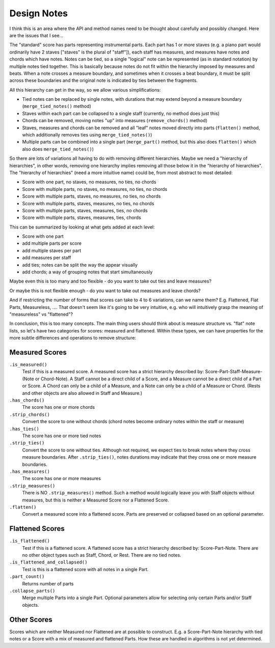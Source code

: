 Design Notes
===========

I think this is an area where the API and method names need to be
thought about carefully and possibly changed. Here are the issues that
I see...

The "standard" score has parts representing instrumental parts. Each
part has 1 or more staves (e.g. a piano part would ordinarily have 2
staves ["staves" is the plural of "staff"]), each staff has measures,
and measures have notes and chords which have notes. Notes can be
tied, so a single "logical" note can be represented (as in standard
notation) by multiple notes tied together. This is basically because
notes do not fit within the hierarchy imposed by measures and
beats. When a note crosses a measure boundary, and sometimes when it
crosses a beat boundary, it must be split across these boundaries and
the original note is indicated by ties between the fragments.

All this hierarchy can get in the way, so we allow various
simplifications:

- Tied notes can be replaced by single notes, with durations that may
  extend beyond a measure boundary (``merge_tied_notes()`` method)

- Staves within each part can be collapsed to a single staff
  (currently, no method does just this)

- Chords can be removed, moving notes "up" into measures
  (``remove_chords()`` method)

- Staves, measures and chords can be removed and all "leaf" notes
  moved directly into parts (``flatten()`` method, which additionally
  removes ties using ``merge_tied_notes()``)

- Multiple parts can be combined into a single part (``merge_part()``
  method, but this also does ``flatten()`` which also does
  ``merge_tied_notes()``)

So there are lots of variations all having to do with removing
different hierarchies. Maybe we need a "hierarchy of hierarchies", in
other words, removing one hierarchy implies removing all those below
it in the "hierarchy of hierarchies". The "hierarchy of hierarchies"
(need a more intuitive name) could be, from most abstract to most
detailed:

- Score with one part, no staves, no measures, no ties, no chords

- Score with multiple parts, no staves, no measures, no ties, no
  chords

- Score with multiple parts, staves, no measures, no ties, no chords

- Score with multiple parts, staves, measures, no ties, no chords

- Score with multiple parts, staves, measures, ties, no chords

- Score with multiple parts, staves, measures, ties, chords

This can be summarized by looking at what gets added at each level:

- Score with one part

- add multiple parts per score

- add multiple staves per part

- add measures per staff

- add ties; notes can be split the way the appear visually

- add chords; a way of grouping notes that start simultaneously

Maybe even this is too many and too flexible - do you want to take out
ties and leave measures?

Or maybe this is not flexible enough - do you want to take out
measures and leave chords?

And if restricting the number of forms that scores can take to 4 to 6
variations, can we name them? E.g. Flattened, Flat Parts, Measureless,
.... That doesn't seem like it's going to be very intuitive, e.g. who
will intuitively grasp the meaning of "measureless" vs "flattened"?

In conclusion, this is too many concepts. The main thing users should
think about is measure structure vs. "flat" note lists, so let's have
two categories for scores: measured and flattened. Within these types,
we can have properties for the more subtle differences and operations
to remove structure:

Measured Scores
--------------
``.is_measured()``
    Test if this is a measured score. A measured score has a strict 
    hierarchy described by: Score-Part-Staff-Measure-(Note or Chord-Note).
    A Staff cannot be a direct child of a Score, and a Measure cannot
    be a direct child of a Part or Score. A Chord can only be a child
    of a Measure, and a Note can only be a child of a Measure or Chord.
    (Rests and other objects are also allowed in Staff and Measure.)

``.has_chords()``
    The score has one or more chords

``.strip_chords()``
    Convert the score to one without chords (chord notes become ordinary
    notes within the staff or measure)

``.has_ties()``
    The score has one or more tied notes

``.strip_ties()``
    Convert the score to one without ties. Although not required, we
    expect ties to break notes where they cross measure boundaries.
    After ``.strip_ties()``, notes durations may indicate that they
    cross one or more measure boundaries.

``.has_measures()``
    The score has one or more measures

``.strip_measures()``
    There is NO ``.strip_measures()`` method. Such a method would
    logically leave you with Staff objects without measures, but this
    is neither a Measured Score nor a Flattened Score.

``.flatten()``
    Convert a measured score into a flattened score. Parts are preserved
    or collapsed based on an optional parameter.

Flattened Scores
---------------
``.is_flattened()``
    Test if this is a flattened score. A flattened score has a strict
    hierarchy described by: Score-Part-Note. There are no other object
    types such as Staff, Chord, or Rest. There are no tied notes.

``.is_flattened_and_collapsed()``
    Test is this is a flattened score with all notes in a single Part.

``.part_count()``
    Returns number of parts

``.collapse_parts()``
    Merge multiple Parts into a single Part. Optional parameters allow
    for selecting only certain Parts and/or Staff objects.

Other Scores
-----------
Scores which are neither Measured nor Flattened are at possible
to construct. E.g. a Score-Part-Note hierarchy with tied notes
or a Score with a mix of measured and flattened Parts. How these
are handled in algorithms is not yet determined.
